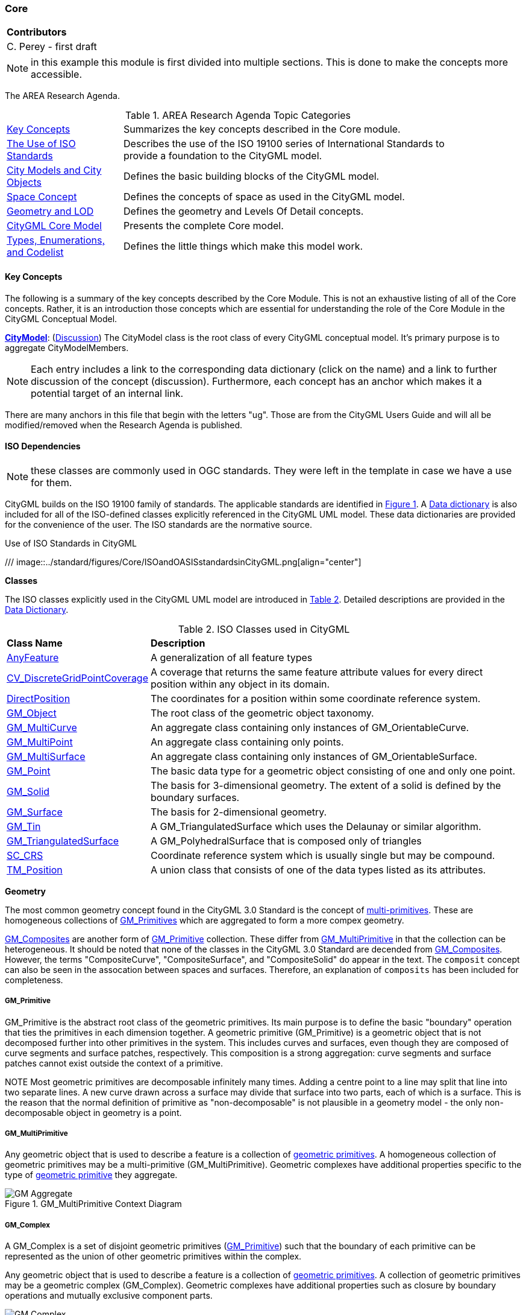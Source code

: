 [[ra-model-core-section]]
=== Core

|===
^|*Contributors*
|C. Perey - first draft
|===

NOTE: in this example this module is first divided into multiple sections. This is done to make the concepts more accessible.

The AREA Research Agenda.

[[ra-table,Table {counter:table-num}]]
.AREA Research Agenda Topic Categories
[width="90%",cols="2,6"]
|===
|<<ra-key-concepts-section,Key Concepts>> |Summarizes the key concepts described in the Core module.
|<<ug-iso-dependencies-section,The Use of ISO Standards>> |Describes the use of the ISO 19100 series of International Standards to provide a foundation to the CityGML model.
|<<ug-city-objects-section,City Models and City Objects>>|Defines the basic building blocks of the CityGML model.
|<<ug-space-concepts-section,Space Concept>>|Defines the concepts of space as used in the CityGML model.
|<<ug-geometry-lod-section,Geometry and LOD>>|Defines the geometry and Levels Of Detail concepts.
|<<ug-core-uml-section,CityGML Core Model>>|Presents the complete Core model.
|<<ug-core-b-e-c-section,Types, Enumerations, and Codelist>> |Defines the little things which make this model work.
|===

[[ra-key-concepts-section]]
==== Key Concepts

The following is a summary of the key concepts described by the Core Module. This is not an exhaustive listing of all of the Core concepts. Rather, it is an introduction those concepts which are essential for understanding the role of the Core Module in the CityGML Conceptual Model.

[[city-model-concept]]
<<CityModel-section,*CityModel*>>: (<<ug-city-model-section,Discussion>>) The CityModel class is the root class of every CityGML conceptual model. It's primary purpose is to aggregate CityModelMembers.

NOTE: Each entry includes a link to the corresponding data dictionary (click on the name) and a link to further discussion of the concept (discussion). Furthermore, each concept has an anchor which makes it a potential target of an internal link.

There are many anchors in this file that begin with the letters "ug". Those are from the CityGML Users Guide and will all be modified/removed when the Research Agenda is published.

[[ra-iso-dependencies-section]]
==== ISO Dependencies

NOTE: these classes are commonly used in OGC standards. They were left in the template in case we have a use for them.

CityGML builds on the ISO 19100 family of standards. The applicable standards are identified in <<ISO-in-CityGML-diagram>>. A <<ISO-classes-dd,Data dictionary>> is also included for all of the ISO-defined classes explicitly referenced in the CityGML UML model. These data dictionaries are provided for the convenience of the user. The ISO standards are the normative source.

[[ISO-in-CityGML-diagram,Figure {counter:figure-num}]]
.Use of ISO Standards in CityGML
/// image::../standard/figures/Core/ISOandOASISstandardsinCityGML.png[align="center"]

[[ug-iso-classes-section]]
*Classes*

The ISO classes explicitly used in the CityGML UML model are introduced in <<iso-class-table>>. Detailed descriptions are provided in the  <<ISO-classes-dd,Data Dictionary>>.

[[iso-class-table,Table {counter:table-num}]]
.ISO Classes used in CityGML
[cols="2,6",options="headers"]
|===
^|*Class Name* ^|*Description*
|<<AnyFeature-section,AnyFeature>> |[[anyfeature-concept]] A generalization of all feature types
|<<CV_DiscreteGridPointCoverage-section,CV_DiscreteGridPointCoverage>> |[[cv_discrete-grid-point-coverage-concept]]A coverage that returns the same feature attribute values for every direct position within any object in its domain.
|<<DirectPosition-section,DirectPosition>> |[[direct-position-concept]]The coordinates for a position within some coordinate reference system.
|<<GM_Object-section,GM_Object>> |[[gm_object-concept]]The root class of the geometric object taxonomy.
|<<GM_MultiCurve-section,GM_MultiCurve>> |[[gm_curve-concept]]An aggregate class containing only instances of GM_OrientableCurve.
|<<GM_MultiPoint-section,GM_MultiPoint>> |[[gm_multipoint-concept]]An aggregate class containing only points.
|<<GM_MultiSurface-section,GM_MultiSurface>> |[[gm_multisurface-concept]]An aggregate class containing only instances of GM_OrientableSurface.
|<<GM_Point-section,GM_Point>> |[[gm_point-concept]]The basic data type for a geometric object consisting of one and only one point.
|<<GM_Solid-section,GM_Solid>> |[[gm_solid-concept]]The basis for 3-dimensional geometry. The extent of a solid is defined by the boundary surfaces.
|<<GM_Surface-section,GM_Surface>> |[[gm_surface-concept]]The basis for 2-dimensional geometry.
|<<GM_Tin-section,GM_Tin>> |[[gm_tin-concept]]A GM_TriangulatedSurface which uses the Delaunay or similar algorithm.
|<<GM_TriangulatedSurface-section,GM_TriangulatedSurface>> [[gm_triangulated-surface-concept]]|A GM_PolyhedralSurface that is composed only of triangles
|<<SC_CRS-section,SC_CRS>> |[[sc_crs-concept]]Coordinate reference system which is usually single but may be compound.
|<<TM_Position-section,TM_Position>> |[[tm_position-concept]]A union class that consists of one of the data types listed as its attributes.
|===

[[ug-iso-geometry-section]]
*Geometry*

The most common geometry concept found in the CityGML 3.0 Standard is the concept of <<ug-gm_multiprimitive-section,multi-primitives>>. These are homogeneous collections of <<ug-gm_primitive-section,GM_Primitives>> which are aggregated to form a more compex geometry.

<<ug-gm_composite-section,GM_Composites>> are another form of <<ug-gm_primitive-section,GM_Primitive>> collection. These differ from <<ug-gm_multiprimitive-section,GM_MultiPrimitive>> in that the collection can be heterogeneous. It should be  noted that none of the classes in the CityGML 3.0 Standard are decended from <<ug-gm_composite-section,GM_Composites>>. However, the terms "CompositeCurve", "CompositeSurface", and "CompositeSolid" do appear in the text. The `composit` concept can also be seen in the assocation between spaces and surfaces. Therefore, an explanation of `composits` has been included for completeness.

[[ug-gm_primitive-section]]
===== GM_Primitive

GM_Primitive is the abstract root class of the geometric primitives. Its main purpose is to define the basic "boundary" operation that ties the primitives in each dimension together. A geometric primitive (GM_Primitive) is a geometric object that is not decomposed further into other primitives in the system. This includes curves and surfaces, even though they are composed of curve segments and surface patches, respectively. This composition is a strong aggregation: curve segments and surface patches cannot exist outside the context of a primitive.

NOTE Most geometric primitives are decomposable infinitely many times. Adding a centre point to a line may split that line into two separate lines. A new curve drawn across a surface may divide that surface into two parts, each of which is a surface. This is the reason that the normal definition of primitive as "non-decomposable" is not plausible in a geometry model - the only non-decomposable object in geometry is a point.

[[ug-gm_multiprimitive-section]]
===== GM_MultiPrimitive

Any geometric object that is used to describe a feature is a collection of <<ug-gm_primitive-section,geometric primitives>>. A homogeneous collection of geometric primitives may be a multi-primitive (GM_MultiPrimitive). Geometric complexes have additional properties specific to the type of <<ug-gm_primitive-section,geometric primitive>> they aggregate.

[[gm_aggregate-figure,Figure {counter:figure-num}]]
.GM_MultiPrimitive Context Diagram
image::figures/GM_Aggregate.png[align="center"]

[[ug-gm_complex-section]]
===== GM_Complex

A GM_Complex is a set of disjoint geometric primitives (<<ug-gm_primitive-section,GM_Primitive>>) such that the boundary of each primitive can be represented as the union of other geometric primitives within the complex.

Any geometric object that is used to describe a feature is a collection of <<ug-gm_primitive-section,geometric primitives>>. A collection of geometric primitives may be a geometric complex (GM_Complex). Geometric complexes have additional properties such as closure by boundary operations and mutually exclusive component parts.

[[gm_complex-figure,Figure {counter:figure-num}]]
.GM_Complex Context Diagram
image::figures/GM_Complex.png[align="center"]

<<ug-gm_primitive-section,GM_Primitive>> and GM_Complex share most semantics, in the meaning of operations, attributes and associations. There is an exception in that a GM_Primitive shall not contain its boundary (except in the trivial case of GM_Point where the boundary is empty), while a GM_Complex shall contain its boundary in all cases. This means that if an instantiated object implements GM_Object operations both as GM_Primitive and as a GM_Complex, the semantics of each set theoretic operation is determined by the its name resolution. Specifically, for a particular object such as GM_CompositeCurve, GM_Primitive::contains (returns FALSE for end points) is different from GM_Complex::contains (returns TRUE for end points). Further, if that object is cast as a GM_Primitive value and as a GM_Complex value, then the two values need not be equal as GM_Objects.

GM_Complex aggregates GM_Primitives through the `element` property. Since this is an aggregation, the target GM_Primitive may be associated with more than one GM_Complex.

A GM_Complex object can also have a whole/part relationship with other GM_Complex objects. The `contains` association is used to associate the `superComplex` instance with the `subComplex` instance.

Note that the geometric primitives in the set are mutually exclusive in the sense that no point is interior to more than one primitive.  The set is closed under boundary operations, meaning that for each element in the complex, there is a collection (also a complex) of geometric primitives that represents the boundary of that element.

[[ug-gm_composite-section]]
===== GM_Composite

GM_Composite is a subclass of <<ug-gm_complex-section,GM_Complex>>. Like <<ug-gm_complex-section,GM_Complex>>, it has an association with <<ug-gm_primitive-section,GM_Primitives>>. In this case this is an `composition` association with a `composite` role (GM_Composite) and a `generator` role (GM_Primitive). As with the GM_Complex, the GM_Primitve may be associated with more than one GM_Composite.

[[gm_composite-figure,Figure {counter:figure-num}]]
.GM_Composite Context Diagram
image::figures/GM_Composite.png[align="center"]

[[ug-gm_composite-surface-section]]
===== GM_CompositeSurface

A GM_Composite where the <<ug-gm_primitive-section,GM_Primitives>> is a <<ug-gm_orientable-surface-section,GM_OrientatableSurface>>.

A GM_CompositeSurface is also a subclass of <<ug-gm_primitive-section,GM_Primitives>> is a <<ug-gm_orientable-surface-section,GM_OrientatableSurface>>. One of the few examples of multiple inheritance.

[[gm_composite-surface-figure,Figure {counter:figure-num}]]
.GM_CompositeSurface Context Diagram
image::figures/GM_CompositeSurface.png[align="center"]

[[ug-gm_orientable-surface-section]]
===== GM_OrientatableSurface

GM_OrientableSurface consists of a surface and an orientation inherited from GM_OrientablePrimitive. If the orientation is "+", then the GM_OrientableSurface is a GM_Surface. If the orientation is "-", then the GM_OrientableSurface is a reference to a GM_Surface with an upNormal that reverses the direction for this GM_OrientableSurface, the sense of "the top of the surface" (see 6.4.33.2).

  GM_OrientableSurface:
  {Orientation = "+" implies primitive = self};
  {(Orientation = "-" and TransfiniteSet::contains(p : DirectPosition)) implies (primitive.upNormal(p) = - self.upNormal(p))};

[[ug-gm_composite-curve-section]]
===== GM_CompositeCurve

A GM_CompositeCurve is a list of geometric curves such that the each geometric curve in the set terminates at the start point of the subsequent curve in the list

The `generator` is a GM_OrientableCurve.

A GM_CompositCurve is also a subclass of GM_OrientatableCurve. One of the few examples of multiple inheritance.

[[gm_composite-curve-figure,Figure {counter:figure-num}]]
.GM_CompositeCurve Context Diagram
image::figures/GM_CompositeCurve.png[align="center"]

[[ug-gm_orientable-curve-section]]
===== GM_OrientatableCurve

GM_OrientableCurve consists of a curve and an orientation inherited from GM_OrientablePrimitive. If the orientation is "+", then the GM_OrientableCurve is a <<ug-gm_curve-section,GM_Curve>>. If the orientation is "-", then the GM_OrientableCurve is related to another <<ug-gm_curve-section,GM_Curve>> with a parameterization that reverses the sense of the curve traversal.

  GM_OrientableCurve:
  {Orientation = "+" implies primitive = self}; +
  {Orientation = "-" implies primitive.parameterization(length()-s) = parameterization(s)};

[[ug-gm_composite-solid-section]]
===== GM_CompositeSolid

A GM_CompositeSolid is a set of geometric solids adjoining one another along common boundary geometric surfaces.

The `generator` is a <<ug-gm_solid-section,GM_Solid>>.

A GM_CompositSolid is also a subclass of <<ug-gm_solid-section,GM_Solid>>. One of the few examples of multiple inheritance.

[[gm_composite-solid-figure,Figure {counter:figure-num}]]
.GM_CompositeSolid Context Diagram
image::figures/GM_CompositeSolid.png[align="center"]

[[ug-city-objects-section]]
==== City Models and City Objects

///
This section provides informative text in support of your standard. Most standards have a "core" module which defines the basic functionality which all implementions must support. Informative text about that "core" modeule goes here.
///

[[ug-space-concepts-section]]
==== Space Concept

More core concepts


[[ug-geometry-lod-section]]
==== Geometry and LOD

And more concepts

[[ug-core-uml-section]]
==== CityGML Core UML Model

And finally the UML model.
